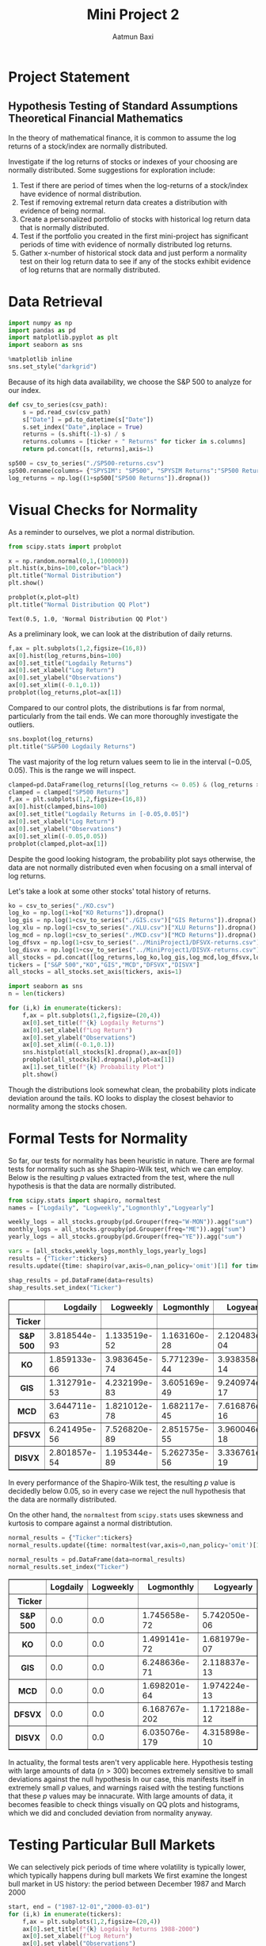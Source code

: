 #+title: Mini Project 2
#+author: Aatmun Baxi
* Project Statement
** Hypothesis Testing of Standard Assumptions Theoretical Financial Mathematics

In the theory of mathematical finance, it is common to assume the log returns of a stock/index are normally distributed.

Investigate if the log returns of stocks or indexes of your choosing are normally distributed. Some suggestions for exploration include:

1) Test if there are period of times when the log-returns of a stock/index have evidence of normal distribution.
2) Test if removing extremal return data creates a distribution with evidence of being normal.
3) Create a personalized portfolio of stocks with historical log return data that is normally distributed.
4) Test if the portfolio you created in the first mini-project has significant periods of time with evidence of normally distributed log returns.
5) Gather x-number of historical stock data and just perform a normality test on their log return data to see if any of the stocks exhibit evidence of log returns that are normally distributed.

* Data Retrieval

#+begin_src jupyter-python :exports both :session MiniProject2
import numpy as np
import pandas as pd
import matplotlib.pyplot as plt
import seaborn as sns

%matplotlib inline
sns.set_style("darkgrid")
#+end_src

#+RESULTS:

Because of its high data availability, we choose the S&P 500 to analyze for our index.
#+begin_src jupyter-python :exports both :session MiniProject2
def csv_to_series(csv_path):
    s = pd.read_csv(csv_path)
    s["Date"] = pd.to_datetime(s["Date"])
    s.set_index("Date",inplace = True)
    returns = (s.shift(-1)-s) / s
    returns.columns = [ticker + " Returns" for ticker in s.columns]
    return pd.concat([s, returns],axis=1)

sp500 = csv_to_series("./SP500-returns.csv")
sp500.rename(columns= {"SPYSIM": "SP500", "SPYSIM Returns":"SP500 Returns"},inplace=True)
log_returns = np.log((1+sp500["SP500 Returns"]).dropna())
#+end_src

#+RESULTS:

* Visual Checks for Normality
As a reminder to ourselves, we plot a normal distribution.
#+begin_src jupyter-python :session MiniProject2 :results value :exports both
from scipy.stats import probplot

x = np.random.normal(0,1,(100000))
plt.hist(x,bins=100,color="black")
plt.title("Normal Distribution")
plt.show()
#+end_src

#+RESULTS:
[[file:./.ob-jupyter/fb1305854563b54a71874fc6a330edee62da72fb.png]]


#+begin_src jupyter-python :session MiniProject2 :results value :exports both
probplot(x,plot=plt)
plt.title("Normal Distribution QQ Plot")
#+end_src

#+RESULTS:
:RESULTS:
: Text(0.5, 1.0, 'Normal Distribution QQ Plot')
[[file:./.ob-jupyter/9b9ba4a56d572d44a74b1753d6c6cc3f952c8ece.png]]
:END:

As a preliminary look, we can look at the distribution of daily returns.
#+begin_src jupyter-python :exports both :session MiniProject2
f,ax = plt.subplots(1,2,figsize=(16,8))
ax[0].hist(log_returns,bins=100)
ax[0].set_title("Logdaily Returns")
ax[0].set_xlabel("Log Return")
ax[0].set_ylabel("Observations")
ax[0].set_xlim((-0.1,0.1))
probplot(log_returns,plot=ax[1])
#+end_src

#+RESULTS:
:RESULTS:
[[file:./.ob-jupyter/8da172e847538984ae8b9f9f10b70ab9626445a6.png]]
:END:

Compared to our control plots, the distributions is far from normal, particularly from the tail ends.
We  can more thoroughly investigate the outliers.


#+begin_src jupyter-python :exports both :session MiniProject2
sns.boxplot(log_returns)
plt.title("S&P500 Logdaily Returns")
#+end_src

#+RESULTS:
:RESULTS:
[[file:./.ob-jupyter/c25a05bafde2c604d691f024d4835531c7e459c5.png]]
:END:

The vast majority of the log return values seem to lie in the interval \((-0.05,0.05)\).
This is the range we will inspect.
#+begin_src jupyter-python :exports both :session MiniProject2
clamped=pd.DataFrame(log_returns[(log_returns <= 0.05) & (log_returns >= -0.05) ])
clamped = clamped["SP500 Returns"]
f,ax = plt.subplots(1,2,figsize=(16,8))
ax[0].hist(clamped,bins=100)
ax[0].set_title("Logdaily Returns in [-0.05,0.05]")
ax[0].set_xlabel("Log Return")
ax[0].set_ylabel("Observations")
ax[0].set_xlim((-0.05,0.05))
probplot(clamped,plot=ax[1])
#+end_src

#+RESULTS:
:RESULTS:
[[file:./.ob-jupyter/176b030a0dced7a85d989a5f24555a3bc5a311f5.png]]
:END:

Despite the good looking histogram, the probability plot says otherwise, the data are not normally distributed even when focusing on a small interval of log returns.


Let's take a look at some other stocks' total history of returns.
#+begin_src jupyter-python :session MiniProject2 :results value :exports both
ko = csv_to_series("./KO.csv")
log_ko = np.log(1+ko["KO Returns"]).dropna()
log_gis = np.log(1+csv_to_series("./GIS.csv")["GIS Returns"]).dropna()
log_xlu = np.log(1+csv_to_series("./XLU.csv")["XLU Returns"]).dropna()
log_mcd = np.log(1+csv_to_series("./MCD.csv")["MCD Returns"]).dropna()
log_dfsvx = np.log(1+csv_to_series("../MiniProject1/DFSVX-returns.csv")["DFSVX Returns"]).dropna()
log_disvx = np.log(1+csv_to_series("../MiniProject1/DISVX-returns.csv")["DISVX Returns"]).dropna()
all_stocks = pd.concat([log_returns,log_ko,log_gis,log_mcd,log_dfsvx,log_disvx],axis=1)
tickers = ["S&P 500","KO","GIS","MCD","DFSVX","DISVX"]
all_stocks = all_stocks.set_axis(tickers, axis=1)
#+end_src

#+RESULTS:


#+begin_src jupyter-python :session MiniProject2 :results value :exports both
import seaborn as sns
n = len(tickers)

for (i,k) in enumerate(tickers):
    f,ax = plt.subplots(1,2,figsize=(20,4))
    ax[0].set_title(f"{k} Logdaily Returns")
    ax[0].set_xlabel(f"Log Return")
    ax[0].set_ylabel("Observations")
    ax[0].set_xlim((-0.1,0.1))
    sns.histplot(all_stocks[k].dropna(),ax=ax[0])
    probplot(all_stocks[k].dropna(),plot=ax[1])
    ax[1].set_title(f"{k} Probability Plot")
    plt.show()

#+end_src

#+RESULTS:
:RESULTS:
[[file:./.ob-jupyter/e0507c4150c789f4d47050f97379e452631d156f.png]]
[[file:./.ob-jupyter/e0a68a90537f62b00b397dedccc32bc11d747316.png]]
[[file:./.ob-jupyter/c76e76d06a6675eaf6bb21dac0a64ac456ee1ebd.png]]
[[file:./.ob-jupyter/aa7665d59fe54f7169a852940c299991cc4c81b9.png]]
[[file:./.ob-jupyter/f24e96f8a1ca1bfc7fc59579d3d5e994a3451b20.png]]
[[file:./.ob-jupyter/3ec04b161efae7b870d015c8747d47d2a4a5732b.png]]
:END:

Though the distributions look somewhat clean, the probability plots indicate deviation around the tails.
KO looks to display the closest behavior to normality among the stocks chosen.
* Formal Tests for Normality
So far, our tests for normality has been heuristic in nature.
There are formal tests for normality such as she Shapiro-Wilk test, which we can employ.
Below is the resulting \(p\) values extracted from the test, where the null hypothesis is that the data are normally distributed.
#+begin_src jupyter-python :exports both :session MiniProject2
from scipy.stats import shapiro, normaltest
names = ["Logdaily", "Logweekly","Logmonthly","Logyearly"]

weekly_logs = all_stocks.groupby(pd.Grouper(freq="W-MON")).agg("sum")
monthly_logs = all_stocks.groupby(pd.Grouper(freq="ME")).agg("sum")
yearly_logs = all_stocks.groupby(pd.Grouper(freq="YE")).agg("sum")

vars = [all_stocks,weekly_logs,monthly_logs,yearly_logs]
results = {"Ticker":tickers}
results.update({time: shapiro(var,axis=0,nan_policy='omit')[1] for time,var in zip(names,vars)})

shap_results = pd.DataFrame(data=results)
shap_results.set_index("Ticker")
#+end_src

#+RESULTS:
:RESULTS:
#+begin_export html
<div>
<style scoped>
    .dataframe tbody tr th:only-of-type {
        vertical-align: middle;
    }

    .dataframe tbody tr th {
        vertical-align: top;
    }

    .dataframe thead th {
        text-align: right;
    }
</style>
<table border="1" class="dataframe">
  <thead>
    <tr style="text-align: right;">
      <th></th>
      <th>Logdaily</th>
      <th>Logweekly</th>
      <th>Logmonthly</th>
      <th>Logyearly</th>
    </tr>
    <tr>
      <th>Ticker</th>
      <th></th>
      <th></th>
      <th></th>
      <th></th>
    </tr>
  </thead>
  <tbody>
    <tr>
      <th>S&amp;P 500</th>
      <td>3.818544e-93</td>
      <td>1.133519e-52</td>
      <td>1.163160e-28</td>
      <td>2.120483e-04</td>
    </tr>
    <tr>
      <th>KO</th>
      <td>1.859133e-66</td>
      <td>3.983645e-74</td>
      <td>5.771239e-44</td>
      <td>3.938358e-14</td>
    </tr>
    <tr>
      <th>GIS</th>
      <td>1.312791e-53</td>
      <td>4.232199e-83</td>
      <td>3.605169e-49</td>
      <td>9.240974e-17</td>
    </tr>
    <tr>
      <th>MCD</th>
      <td>3.644711e-63</td>
      <td>1.821012e-78</td>
      <td>1.682117e-45</td>
      <td>7.616876e-16</td>
    </tr>
    <tr>
      <th>DFSVX</th>
      <td>6.241495e-56</td>
      <td>7.526820e-89</td>
      <td>2.851575e-55</td>
      <td>3.960046e-18</td>
    </tr>
    <tr>
      <th>DISVX</th>
      <td>2.801857e-54</td>
      <td>1.195344e-89</td>
      <td>5.262735e-56</td>
      <td>3.336761e-19</td>
    </tr>
  </tbody>
</table>
</div>
#+end_export
:END:
In every performance of the Shapiro-Wilk test, the resulting \(p\) value is decidedly below \(0.05\), so in every case we reject the null hypothesis that the data are normally distributed.

On the other hand, the =normaltest= from =scipy.stats= uses skewness and kurtosis to compare against a normal distribtution.

#+begin_src jupyter-python :exports both :session MiniProject2
normal_results = {"Ticker":tickers}
normal_results.update({time: normaltest(var,axis=0,nan_policy='omit')[1] for time,var in zip(names,vars)})

normal_results = pd.DataFrame(data=normal_results)
normal_results.set_index("Ticker")
#+end_src

#+RESULTS:
#+begin_export html
<div>
<style scoped>
    .dataframe tbody tr th:only-of-type {
        vertical-align: middle;
    }

    .dataframe tbody tr th {
        vertical-align: top;
    }

    .dataframe thead th {
        text-align: right;
    }
</style>
<table border="1" class="dataframe">
  <thead>
    <tr style="text-align: right;">
      <th></th>
      <th>Logdaily</th>
      <th>Logweekly</th>
      <th>Logmonthly</th>
      <th>Logyearly</th>
    </tr>
    <tr>
      <th>Ticker</th>
      <th></th>
      <th></th>
      <th></th>
      <th></th>
    </tr>
  </thead>
  <tbody>
    <tr>
      <th>S&amp;P 500</th>
      <td>0.0</td>
      <td>0.0</td>
      <td>1.745658e-72</td>
      <td>5.742050e-06</td>
    </tr>
    <tr>
      <th>KO</th>
      <td>0.0</td>
      <td>0.0</td>
      <td>1.499141e-72</td>
      <td>1.681979e-07</td>
    </tr>
    <tr>
      <th>GIS</th>
      <td>0.0</td>
      <td>0.0</td>
      <td>6.248636e-71</td>
      <td>2.118837e-13</td>
    </tr>
    <tr>
      <th>MCD</th>
      <td>0.0</td>
      <td>0.0</td>
      <td>1.698201e-64</td>
      <td>1.974224e-13</td>
    </tr>
    <tr>
      <th>DFSVX</th>
      <td>0.0</td>
      <td>0.0</td>
      <td>6.168767e-202</td>
      <td>1.172188e-12</td>
    </tr>
    <tr>
      <th>DISVX</th>
      <td>0.0</td>
      <td>0.0</td>
      <td>6.035076e-179</td>
      <td>4.315898e-10</td>
    </tr>
  </tbody>
</table>
</div>
#+end_export

In actuality, the formal tests aren't very applicable here.
Hypothesis testing with large amounts of data (\(n > 300\)) becomes extremely sensitive to small deviations against the null hypothesis
In our case, this manifests itself in extremely small \(p\) values, and warnings raised with the testing functions that these \(p\) values may be innacurate.
With large amounts of data, it becomes feasible to check things visually on QQ plots and histograms, which we did and concluded deviation from normality anyway.
* Testing Particular Bull Markets
We can selectively pick periods of time where volatility is typically lower, which typically happens during bull markets
We first examine the longest bull market in US history: the period between December 1987 and March 2000
#+begin_src jupyter-python :exports both :session MiniProject2
start, end = ("1987-12-01","2000-03-01")
for (i,k) in enumerate(tickers):
    f,ax = plt.subplots(1,2,figsize=(20,4))
    ax[0].set_title(f"{k} Logdaily Returns 1988-2000")
    ax[0].set_xlabel(f"Log Return")
    ax[0].set_ylabel("Observations")
    ax[0].set_xlim((-0.1,0.1))
    sns.histplot(all_stocks[k][start:end].dropna(),ax=ax[0])
    probplot(all_stocks[k][start:end].dropna(),plot=ax[1])
    ax[1].set_title(f"{k} Probability Plot")
    plt.show()
#+end_src

#+RESULTS:
:RESULTS:
[[file:./.ob-jupyter/755146ae1d58cc008532ebefb3c10e9a7dc4f210.png]]
[[file:./.ob-jupyter/060c650ad3038aae618712fc0c25721ab47a2710.png]]
[[file:./.ob-jupyter/7a794d0623f95853ee12e8c94f716f716fd943e8.png]]
[[file:./.ob-jupyter/fcb697815ef2110c0b9269eea6040b272f4ab421.png]]
[[file:./.ob-jupyter/5fc944e877274870896ca5af856592767bbf3849.png]]
[[file:./.ob-jupyter/325f81092c33b32ca8231a0261f4bfa2c04fea35.png]]
:END:

Though the asset wasn't around for the full period, DISVX and GIS show improvements in their QQ plots, indicating this period might show signs of normal returns.

#+begin_src jupyter-python :session MiniProject2 :results value :exports both
bull_results = {"Ticker":tickers}
bull_results.update({time: shapiro(var[start:end],axis=0,nan_policy='omit')[1] for time,var in zip(names,vars)})

bull_results = pd.DataFrame(data=bull_results)
bull_results.set_index("Ticker")
#+end_src

#+RESULTS:
#+begin_export html
<div>
<style scoped>
    .dataframe tbody tr th:only-of-type {
        vertical-align: middle;
    }

    .dataframe tbody tr th {
        vertical-align: top;
    }

    .dataframe thead th {
        text-align: right;
    }
</style>
<table border="1" class="dataframe">
  <thead>
    <tr style="text-align: right;">
      <th></th>
      <th>Logdaily</th>
      <th>Logweekly</th>
      <th>Logmonthly</th>
      <th>Logyearly</th>
    </tr>
    <tr>
      <th>Ticker</th>
      <th></th>
      <th></th>
      <th></th>
      <th></th>
    </tr>
  </thead>
  <tbody>
    <tr>
      <th>S&amp;P 500</th>
      <td>5.281631e-33</td>
      <td>1.608250e-13</td>
      <td>0.001171</td>
      <td>0.533628</td>
    </tr>
    <tr>
      <th>KO</th>
      <td>2.794090e-29</td>
      <td>1.088972e-11</td>
      <td>0.149627</td>
      <td>0.621777</td>
    </tr>
    <tr>
      <th>GIS</th>
      <td>1.024150e-33</td>
      <td>2.745457e-08</td>
      <td>0.028857</td>
      <td>0.041571</td>
    </tr>
    <tr>
      <th>MCD</th>
      <td>1.011819e-29</td>
      <td>5.083932e-08</td>
      <td>0.344817</td>
      <td>0.613485</td>
    </tr>
    <tr>
      <th>DFSVX</th>
      <td>2.551790e-29</td>
      <td>2.564002e-07</td>
      <td>0.199569</td>
      <td>0.207291</td>
    </tr>
    <tr>
      <th>DISVX</th>
      <td>1.175701e-28</td>
      <td>5.759110e-06</td>
      <td>0.006312</td>
      <td>0.608427</td>
    </tr>
  </tbody>
</table>
</div>
#+end_export
The logmonthly returns appear to show possible signs of normality, and this possibility only increases as you expand your time horizon.

It is quite difficult to find periods of time where the log returns show any evidence at all of being normally distributed, and \(3+13\ast 12 = 159\) logmonthly observations in this period would normally be enough to provide evidence against normality, but this particular bull market seems to show promise.

Let us investigate the second longest bull market spanning from March 2009 to February 2020.
#+begin_src jupyter-python :exports both :session MiniProject2
start, end = ("2009-03-01", "2020-02-01")
bull2_results = {"Ticker":tickers}
bull2_results.update({time: shapiro(var[start:end],axis=0,nan_policy='omit')[1] for time,var in zip(names,vars)})

bull2_results = pd.DataFrame(data=bull_results)
bull2_results.set_index("Ticker")
#+end_src

#+RESULTS:
#+begin_export html
<div>
<style scoped>
    .dataframe tbody tr th:only-of-type {
        vertical-align: middle;
    }

    .dataframe tbody tr th {
        vertical-align: top;
    }

    .dataframe thead th {
        text-align: right;
    }
</style>
<table border="1" class="dataframe">
  <thead>
    <tr style="text-align: right;">
      <th></th>
      <th>Logdaily</th>
      <th>Logweekly</th>
      <th>Logmonthly</th>
      <th>Logyearly</th>
    </tr>
    <tr>
      <th>Ticker</th>
      <th></th>
      <th></th>
      <th></th>
      <th></th>
    </tr>
  </thead>
  <tbody>
    <tr>
      <th>S&amp;P 500</th>
      <td>5.281631e-33</td>
      <td>1.608250e-13</td>
      <td>0.001171</td>
      <td>0.533628</td>
    </tr>
    <tr>
      <th>KO</th>
      <td>2.794090e-29</td>
      <td>1.088972e-11</td>
      <td>0.149627</td>
      <td>0.621777</td>
    </tr>
    <tr>
      <th>GIS</th>
      <td>1.024150e-33</td>
      <td>2.745457e-08</td>
      <td>0.028857</td>
      <td>0.041571</td>
    </tr>
    <tr>
      <th>MCD</th>
      <td>1.011819e-29</td>
      <td>5.083932e-08</td>
      <td>0.344817</td>
      <td>0.613485</td>
    </tr>
    <tr>
      <th>DFSVX</th>
      <td>2.551790e-29</td>
      <td>2.564002e-07</td>
      <td>0.199569</td>
      <td>0.207291</td>
    </tr>
    <tr>
      <th>DISVX</th>
      <td>1.175701e-28</td>
      <td>5.759110e-06</td>
      <td>0.006312</td>
      <td>0.608427</td>
    </tr>
  </tbody>
</table>
</div>
#+end_export

The results show largely the same trends, with the minutae differing slightly.
Out of interest, we plot the distributions and QQ plots of this bull market as well.
#+begin_src jupyter-python :session MiniProject2 :results value :exports both
for (i,k) in enumerate(tickers):
    f,ax = plt.subplots(1,2,figsize=(20,4))
    ax[0].set_title(f"{k} Logdaily Returns 2009-2020")
    ax[0].set_xlabel(f"Log Return")
    ax[0].set_ylabel("Observations")
    ax[0].set_xlim((-0.1,0.1))
    sns.histplot(all_stocks[k][start:end].dropna(),ax=ax[0])
    probplot(all_stocks[k][start:end].dropna(),plot=ax[1])
    ax[1].set_title(f"{k} Probability Plot")
    plt.show()
#+end_src

#+RESULTS:
:RESULTS:
[[file:./.ob-jupyter/547823343888bc6062e92bac3b0bccfd09a1df4b.png]]
[[file:./.ob-jupyter/4c2eba2288feba64f2c413ca89be017d88d12551.png]]
[[file:./.ob-jupyter/eb6fe0d6d2a8239a58d4122f43502a6028bc8934.png]]
[[file:./.ob-jupyter/ee60b73366f1d4bd34213d27feb97a44823e1f49.png]]
[[file:./.ob-jupyter/63920370affcfe47ff94fa8671e2deaa86c683aa.png]]
[[file:./.ob-jupyter/6cb1457c78ae3c6bda4052dbce364f0303194724.png]]
:END:

* Individual Stocks
We should not expect it to be easy to construct a portfolio of stocks (i.e. equities) with lognormal returns over a significant period of time.
Equities are inherently riskier than other financial assets like bonds, and show fatter tails in distributions of historical returns on virtually all time scales.
One typically reduces the volatility of a portfolio of stocks by allocating to "safer" kinds of stocks (e.g. consumer staples, utilities) or by moving away from stocks altogether and using bonds.
Since we are interested in stocks only, we will work within the confines of equities.

We hypothesize that a diverse portfolio is the wrong way to mine logreturns that might be normal.
Instead, we look at a particular individual stock in the consumer staple sector, Coca-Cola (KO).


#+begin_src jupyter-python :session MiniProject2 :exports both
np.log(ko["KO"]).plot(title="KO Logvalue: $10000 Invested",
                      ylabel = "Logvalue")
#+end_src

#+RESULTS:
:RESULTS:
: <Axes: title={'center': 'KO Logvalue: $10000 Invested'}, xlabel='Date', ylabel='Logvalue'>
[[file:./.ob-jupyter/371316feaf22f90b281a0bcaf61168e55bd7f208.png]]
:END:

From a visual inspection of the logvalue of an investment in KO, we see that the period between 1995 and 1996 shows promise for lognormal returns, based on intuition alone.
The reason is the log price seems to dither around the same price, indicating a more normal random choice of up-down movements on the day.
We should want more zero-mean log returns to have any hope of finding such a period with normally distributed returns.
#+begin_src jupyter-python :session MiniProject2 :exports both
s1,s2 = ("1995-04-01","1996-04-01")

probplot(log_ko[s1:s2],plot=plt)
plt.title(f"KO logdaily returns: {s1}—{s2}")
plt.show()
#+end_src

#+RESULTS:
[[file:./.ob-jupyter/2947d8f411db19bfd47d031483b3c91799579d2d.png]]

#+begin_src jupyter-python :session MiniProject2 :exports both
f,ax = plt.subplots(1,2,figsize=(16,8))
sns.histplot(log_ko[s1:s2],ax=ax[0],kde=True)
probplot(log_ko[s1:s2],plot=ax[1])
plt.show()
#+end_src

#+RESULTS:
[[file:./.ob-jupyter/4c3152d077475f27d87d47866a8c0fed8243c24a.png]]

Apart from the distribution and QQ plot of logdaily returns looking more favorable than our other assets, we can check with a rigorous hypothesis test:
#+begin_src jupyter-python :session MiniProject2 :exports both
print(f"KO logreturns 04/1995-04/1996 p-value: {normaltest(log_ko[s1:s2])[1]}")
#+end_src

#+RESULTS:
: KO logreturns 04/1995-04/1996 p-value: 0.5050793770779156

During the period of 04/1995 to 04/1996, we observe there is not enough evidence to reject the null hypothesis that the data is not normally distributed.

* Normality as a Function of Length of Time Period
In the previous section we found a yearly period where a test of normaliy on the logdaily returns of KO did not show enough evidence to reject the null hypothesis of normal distributivity.
Here we investigate the relationship of this \(p\) value with the period of time we look over.

We will test this by testing normality of logdaily returns on the S&P 500 for rolling monthly, semiannual, yearly, 2-yearly, and 5-yearly trading periods.
In each of these rolling periods, we will test for normality, and see in what percentage of these rolling periods we can reject the null hypothesis.
#+begin_src jupyter-python :session MiniProject2 :results none :exports both
periods = [20,6*20, 252,2*252,5*252]
period_names = ["Monthly","Semiannual","Yearly","2-year","5-year"]

percent_rejected = []
for x in periods:
    rolled_ps = log_returns.rolling(x).apply(lambda x:normaltest(x)[1]).dropna()
    percent_normal = 100* len(rolled_ps[rolled_ps< 0.05]) / len(rolled_ps)
    percent_rejected.append(percent_normal)

#+end_src

#+begin_src jupyter-python :session MiniProject2 :results value :exports both
sns.barplot(x=period_names,y=percent_rejected)
plt.title("% Rejection of Normality. Rolling Periods of Logdaily S&P500 Returns")
plt.show()
#+end_src

#+RESULTS:
[[file:./.ob-jupyter/bb31ae031a2c1751aa0d9b9c161d4b1816d96f85.png]]
The graph gives an interpretation as follows: *given any particular yearly period of logdaily S&P500 returns, there is a ~80% chance that this period shows enough evidence to reject the hypothesis that the data are normally distributed.*
In other words, only 20% of rolling yearly periods of logdaily returns show potential to be normally distributed.
Chances of finding potential for normality increase as your time window shrinks.


We can run the same examination on KO to see how they differ, if at all.
#+begin_src jupyter-python :session MiniProject2 :results value :exports both
periods = [20,6*20, 252,2*252,5*252]
period_names = ["Monthly","Semiannual","Yearly","2-year","5-year"]
ko_percent_rejected = []
for x in periods:
    rolled_ps = log_ko.rolling(x).apply(lambda x:normaltest(x)[1]).dropna()
    ko_percent_normal = 100* len(rolled_ps[rolled_ps< 0.05]) / len(rolled_ps)
    ko_percent_rejected.append(ko_percent_normal)

sns.barplot(x=period_names,y=ko_percent_rejected)
plt.title("% Rejection of Normality. Rolling Periods of Logdaily KO Returns")
#+end_src

#+RESULTS:
:RESULTS:
: Text(0.5, 1.0, '% Rejection of Normality. Rolling Periods of Logdaily KO Returns')
[[file:./.ob-jupyter/cc67c821fd8bac5639b96374a79c05aebe4fa13b.png]]
:END:

And we can run it on a few more low beta stocks/indexes to see a trend:
#+begin_src jupyter-python :session MiniProject2 :results none :exports both
log_gis = np.log(1+csv_to_series("./GIS.csv")["GIS Returns"]).dropna()
log_xlu = np.log(1+csv_to_series("./XLU.csv")["XLU Returns"]).dropna()
log_mcd = np.log(1+csv_to_series("./MCD.csv")["MCD Returns"]).dropna()

def reject_normality(ticker, returns):
    periods = [20,6*20, 252,2*252,5*252]
    period_names = ["Monthly","Semiannual","Yearly","2-year","5-year"]
    percent_rejected = []
    for x in periods:
        rolled_ps = returns.rolling(x).apply(lambda x:normaltest(x)[1]).dropna()
        percent_normal = 100* len(rolled_ps[rolled_ps< 0.05]) / len(rolled_ps)
        percent_rejected.append(percent_normal)


    plt.bar(x=period_names,height=percent_rejected)
    plt.xlabel("Rolling Period")
    plt.title(f"% Rejection of Normality. Rolling Periods of Logdaily {ticker} Returns")
    plt.show()
#+end_src


#+begin_src jupyter-python :session MiniProject2 :results value :exports both
reject_normality("XLU",log_xlu)
reject_normality("GIS",log_gis)
reject_normality("MCD",log_mcd)
#+end_src

#+RESULTS:
:RESULTS:
[[file:./.ob-jupyter/f09666d43930013e3969d8269ac992094ecee664.png]]
[[file:./.ob-jupyter/04b29d9d001b12dc865a84d00548cfd4ad156dff.png]]
[[file:./.ob-jupyter/719381383f6719c6420a58f84276039940e5f751.png]]
:END:

The graphs show a consistent trend that  *longer periods of logdaily returns display less liklihood of being normally distributed.*
Thus, finding periods of normally distributed returns has less to do with the idiosyncrasies of each stock/index, and more to do with how the test actually works.
In particular, we can reasonably guess that the lack of evidence of normality in the shorter time windows is very likely due to the lack of data points, and not an actual statement about the intrinsic data itself.

* Testing Project 1 Portfolio
#+begin_src jupyter-python :session MiniProject2 :results value :exports both
inception = "1994-12-29"
disvx = csv_to_series("../MiniProject1/DISVX-returns.csv")["DISVX Returns"]
dfsvx = csv_to_series("../MiniProject1/DFSVX-returns.csv")["DFSVX Returns"]
vti = csv_to_series("../MiniProject1/VTI-returns.csv")["VTI Returns"]
vxus = csv_to_series("../MiniProject1/VXUS-returns.csv")["VXUS Returns"]
govt = csv_to_series("../MiniProject1/GOVT-returns.csv")["GOVT Returns"]
zroz = csv_to_series("../MiniProject1/ZROZ-returns.csv")["ZROZ Returns"]
p2 = 0.28*vti[inception:] + 0.27*dfsvx[inception:] + 0.18*vxus[inception:] + 0.17*disvx[inception:] + 0.10*zroz[inception:]
#+end_src

#+RESULTS:

#+begin_src jupyter-python :session MiniProject2 :results value :exports both
log_p = np.log(1+p2)
reject_normality("P1 Portfolio", log_p)
#+end_src

#+RESULTS:
[[file:./.ob-jupyter/47219e4d2ada97e5cec31f2dedb5b1dde0589f1c.png]]

Interestingly, the high risk portfolio from my first project show more yearly periods with promising signs of normally distributed returns, moreso than even our most "normal" stock choice KO.
The difference is especially stark in the semiannual period, where over half the analyzed rolling periods did not produce enough evidence to reject normality.

* Conclusion
In all of our tested data, between 40%-65% of any contiguous semiannual periods of historical logdaily returns showed enough evidence to reject the notion that returns are normally distributed.
~80%+ of contiguous yearly windows of logdaily returns show strong evidence against normality, with that number increasing as you look for longer windows.
In other words, searching for normally distributed returns over any significant period of time is a coin flip at best, or a losing game at worst (in our data at least).

We can conclude that finding normally distributed returns over long periods of time is *essentially an exercise in arbitrary data mining*, and the pattern fails far more often than it succeeds.
Though, this is the point of this exercise: the assumption of normal stock returns in various financial models such as Black-Scholes is not borne out in reality, and this illustrates that plainly.
The essence of assuming lognormal returns is simply a convenience to find closed form solutions to option prices, and models incorporating assumptions that reflect reality are much more difficult to work with, requiring simulation and the analysis in limiting cases to determine a good enough answer.
Assumptions of normality—at best—hold on small time scales, perhaps an investigation into intraday or even intrahour price action could give something more fruitful.

# Local Variables:
# compile-command: "pandoc -s -o MiniProject2.ipynb MiniProject2.org -V header-includes='<script src="https://cdnjs.cloudflare.com/ajax/libs/require.js/2.3.6/require.min.js"></script>'"
# End

